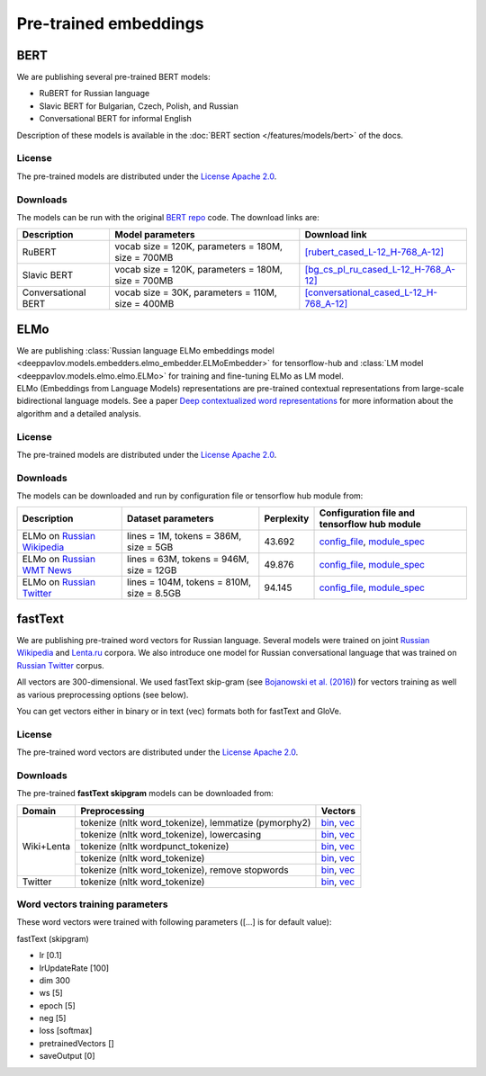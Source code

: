 Pre-trained embeddings
======================

BERT
----

We are publishing several pre-trained BERT models:

* RuBERT for Russian language
* Slavic BERT for Bulgarian, Czech, Polish, and Russian
* Conversational BERT for informal English

Description of these models is available in the :doc:`BERT section </features/models/bert>` of the docs.

License
~~~~~~~

The pre-trained models are distributed under the `License Apache
2.0 <https://www.apache.org/licenses/LICENSE-2.0>`__.

Downloads
~~~~~~~~~

The models can be run with the original `BERT repo <https://github.com/google-research/bert>`_ code. The download links are:

+----------------------+----------------------------------------------------+--------------------------------------------------------------------------------------------------------------------------------------------+
| Description          | Model parameters                                   | Download link                                                                                                                              |
+======================+====================================================+============================================================================================================================================+
| RuBERT               | vocab size = 120K, parameters = 180M, size = 700MB | `[rubert_cased_L-12_H-768_A-12] <http://files.deeppavlov.ai/deeppavlov_data/bert/rubert_cased_L-12_H-768_A-12_v1.tar.gz>`__                |
+----------------------+----------------------------------------------------+--------------------------------------------------------------------------------------------------------------------------------------------+
| Slavic BERT          | vocab size = 120K, parameters = 180M, size = 700MB | `[bg_cs_pl_ru_cased_L-12_H-768_A-12] <http://files.deeppavlov.ai/deeppavlov_data/bert/bg_cs_pl_ru_cased_L-12_H-768_A-12.tar.gz>`__         |
+----------------------+----------------------------------------------------+--------------------------------------------------------------------------------------------------------------------------------------------+
| Conversational BERT  | vocab size = 30K, parameters = 110M, size = 400MB  | `[conversational_cased_L-12_H-768_A-12] <http://files.deeppavlov.ai/deeppavlov_data/bert/conversational_cased_L-12_H-768_A-12.tar.gz>`__   |
+----------------------+----------------------------------------------------+--------------------------------------------------------------------------------------------------------------------------------------------+

ELMo
----

| We are publishing :class:`Russian language ELMo embeddings model <deeppavlov.models.embedders.elmo_embedder.ELMoEmbedder>` for tensorflow-hub and :class:`LM model <deeppavlov.models.elmo.elmo.ELMo>` for training and fine-tuning ELMo as LM model.
| ELMo (Embeddings from Language Models) representations are pre-trained contextual representations from
  large-scale bidirectional language models. See a paper `Deep contextualized word representations
  <https://arxiv.org/abs/1802.05365>`__ for more information about the algorithm and a detailed analysis.

License
~~~~~~~

The pre-trained models are distributed under the `License Apache
2.0 <https://www.apache.org/licenses/LICENSE-2.0>`__.

Downloads
~~~~~~~~~

The models can be downloaded and run by configuration file or tensorflow hub module from:

+--------------------------------------------------------------------+---------------------------------------------+------------------+--------------------------------------------------------------------------------------------------------------------------------------------------------------------------------------------------------------------------------------------+
| Description                                                        | Dataset parameters                          | Perplexity       | Configuration file and tensorflow hub module                                                                                                                                                                                               |
+====================================================================+=============================================+==================+============================================================================================================================================================================================================================================+
| ELMo on  `Russian Wikipedia <https://ru.wikipedia.org/>`__         | lines = 1M, tokens = 386M, size = 5GB       | 43.692           | `config_file <https://github.com/deepmipt/DeepPavlov/blob/master/deeppavlov/configs/elmo_embedder/elmo_ru_wiki.json>`__, `module_spec <http://files.deeppavlov.ai/deeppavlov_data/elmo_ru-wiki_600k_steps.tar.gz>`__                       |
+--------------------------------------------------------------------+---------------------------------------------+------------------+--------------------------------------------------------------------------------------------------------------------------------------------------------------------------------------------------------------------------------------------+
| ELMo on  `Russian WMT News <http://www.statmt.org/>`__             | lines = 63M, tokens = 946M, size = 12GB     | 49.876           | `config_file <https://github.com/deepmipt/DeepPavlov/blob/master/deeppavlov/configs/elmo_embedder/elmo_ru_news.json>`__, `module_spec <http://files.deeppavlov.ai/deeppavlov_data/elmo_ru-news_wmt11-16_1.5M_steps.tar.gz>`__              |
+--------------------------------------------------------------------+---------------------------------------------+------------------+--------------------------------------------------------------------------------------------------------------------------------------------------------------------------------------------------------------------------------------------+
| ELMo on  `Russian Twitter <https://twitter.com/>`__                | lines = 104M, tokens = 810M, size = 8.5GB   | 94.145           | `config_file <https://github.com/deepmipt/DeepPavlov/blob/master/deeppavlov/configs/elmo_embedder/elmo_ru_twitter.json>`__, `module_spec <http://files.deeppavlov.ai/deeppavlov_data/elmo_ru-twitter_2013-01_2018-04_600k_steps.tar.gz>`__ |
+--------------------------------------------------------------------+---------------------------------------------+------------------+--------------------------------------------------------------------------------------------------------------------------------------------------------------------------------------------------------------------------------------------+

fastText
--------

We are publishing pre-trained word vectors for Russian language.
Several models were trained on joint `Russian
Wikipedia <https://ru.wikipedia.org/>`__
and `Lenta.ru <https://lenta.ru/>`__ corpora.
We also introduce one model for Russian conversational language that
was trained on `Russian Twitter <https://twitter.com/>`__ corpus.

All vectors are 300-dimensional. We used fastText skip-gram (see
`Bojanowski et al. (2016) <https://arxiv.org/abs/1607.04606>`__) for
vectors training as well as various preprocessing options (see below).

You can get vectors either in binary or in text (vec) formats both for
fastText and GloVe.

License
~~~~~~~

The pre-trained word vectors are distributed under the `License Apache
2.0 <https://www.apache.org/licenses/LICENSE-2.0>`__.

Downloads
~~~~~~~~~

The pre-trained **fastText skipgram** models can be downloaded from:

+-----------------------+---------------------------------------------------------+------------------------------------------------------------------------------------------------------------------------------------------------------------------------------------------------------------------------------------------------------------------------------------------------------------------------------------+
| Domain                | Preprocessing                                           | Vectors                                                                                                                                                                                                                                                                                                                            |
+=======================+=========================================================+====================================================================================================================================================================================================================================================================================================================================+
| Wiki+Lenta            | tokenize (nltk word\_tokenize), lemmatize (pymorphy2)   | `bin <http://files.deeppavlov.ai/embeddings/ft_native_300_ru_wiki_lenta_lemmatize/ft_native_300_ru_wiki_lenta_lemmatize.bin>`__, `vec <http://files.deeppavlov.ai/embeddings/ft_native_300_ru_wiki_lenta_lemmatize/ft_native_300_ru_wiki_lenta_lemmatize.vec>`__                                                                   |
+                       +---------------------------------------------------------+------------------------------------------------------------------------------------------------------------------------------------------------------------------------------------------------------------------------------------------------------------------------------------------------------------------------------------+
|                       | tokenize (nltk word\_tokenize), lowercasing             | `bin <http://files.deeppavlov.ai/embeddings/ft_native_300_ru_wiki_lenta_lower_case/ft_native_300_ru_wiki_lenta_lower_case.bin>`__, `vec <http://files.deeppavlov.ai/embeddings/ft_native_300_ru_wiki_lenta_lower_case/ft_native_300_ru_wiki_lenta_lower_case.vec>`__                                                               |
+                       +---------------------------------------------------------+------------------------------------------------------------------------------------------------------------------------------------------------------------------------------------------------------------------------------------------------------------------------------------------------------------------------------------+
|                       | tokenize (nltk wordpunсt\_tokenize)                     | `bin <http://files.deeppavlov.ai/embeddings/ft_native_300_ru_wiki_lenta_nltk_wordpunct_tokenize/ft_native_300_ru_wiki_lenta_nltk_wordpunct_tokenize.bin>`__, `vec <http://files.deeppavlov.ai/embeddings/ft_native_300_ru_wiki_lenta_nltk_wordpunct_tokenize/ft_native_300_ru_wiki_lenta_nltk_wordpunct_tokenize.vec>`__           |
+                       +---------------------------------------------------------+------------------------------------------------------------------------------------------------------------------------------------------------------------------------------------------------------------------------------------------------------------------------------------------------------------------------------------+
|                       | tokenize (nltk word\_tokenize)                          | `bin <http://files.deeppavlov.ai/embeddings/ft_native_300_ru_wiki_lenta_nltk_word_tokenize/ft_native_300_ru_wiki_lenta_nltk_word_tokenize.bin>`__, `vec <http://files.deeppavlov.ai/embeddings/ft_native_300_ru_wiki_lenta_nltk_word_tokenize/ft_native_300_ru_wiki_lenta_nltk_word_tokenize.vec>`__                               |
+                       +---------------------------------------------------------+------------------------------------------------------------------------------------------------------------------------------------------------------------------------------------------------------------------------------------------------------------------------------------------------------------------------------------+
|                       | tokenize (nltk word\_tokenize), remove stopwords        | `bin <http://files.deeppavlov.ai/embeddings/ft_native_300_ru_wiki_lenta_remstopwords/ft_native_300_ru_wiki_lenta_remstopwords.bin>`__, `vec <http://files.deeppavlov.ai/embeddings/ft_native_300_ru_wiki_lenta_remstopwords/ft_native_300_ru_wiki_lenta_remstopwords.vec>`__                                                       |
+-----------------------+---------------------------------------------------------+------------------------------------------------------------------------------------------------------------------------------------------------------------------------------------------------------------------------------------------------------------------------------------------------------------------------------------+
| Twitter               | tokenize (nltk word\_tokenize)                          | `bin <http://files.deeppavlov.ai/embeddings/ft_native_300_ru_twitter_nltk_word_tokenize.bin>`__, `vec <http://files.deeppavlov.ai/embeddings/ft_native_300_ru_twitter_nltk_word_tokenize.vec>`__                                                                                                                                   |
+-----------------------+---------------------------------------------------------+------------------------------------------------------------------------------------------------------------------------------------------------------------------------------------------------------------------------------------------------------------------------------------------------------------------------------------+

Word vectors training parameters
~~~~~~~~~~~~~~~~~~~~~~~~~~~~~~~~

These word vectors were trained with following parameters ([...] is for
default value):

fastText (skipgram)
                   

-  lr [0.1]
-  lrUpdateRate [100]
-  dim 300
-  ws [5]
-  epoch [5]
-  neg [5]
-  loss [softmax]
-  pretrainedVectors []
-  saveOutput [0]

